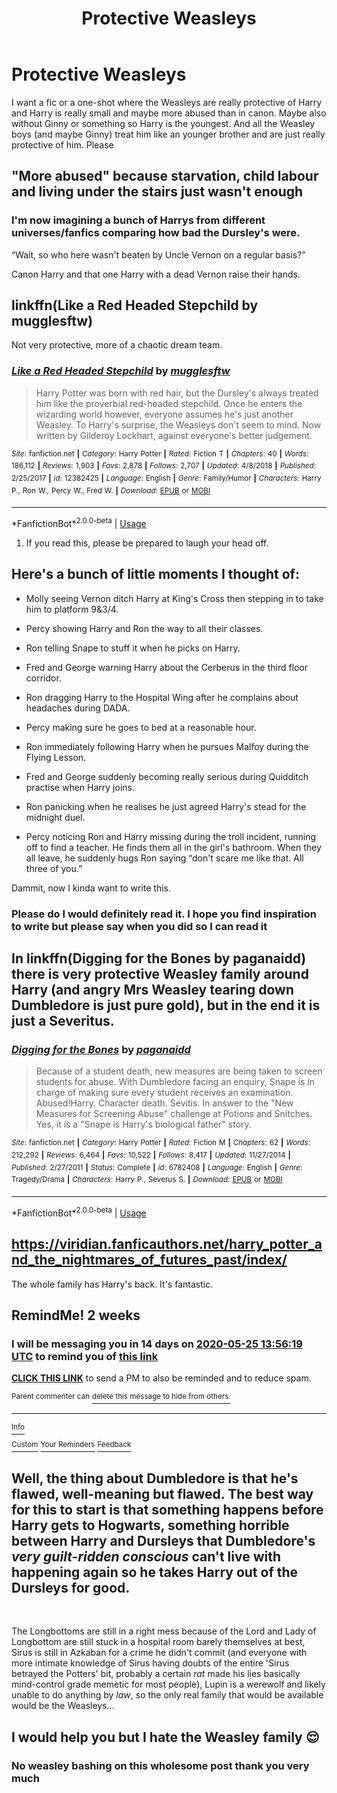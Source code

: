 #+TITLE: Protective Weasleys

* Protective Weasleys
:PROPERTIES:
:Author: NeLeMArIe_
:Score: 28
:DateUnix: 1589202092.0
:DateShort: 2020-May-11
:FlairText: Request
:END:
I want a fic or a one-shot where the Weasleys are really protective of Harry and Harry is really small and maybe more abused than in canon. Maybe also without Ginny or something so Harry is the youngest. And all the Weasley boys (and maybe Ginny) treat him like an younger brother and are just really protective of him. Please


** "More abused" because starvation, child labour and living under the stairs just wasn't enough
:PROPERTIES:
:Author: Harry__Poster
:Score: 20
:DateUnix: 1589221605.0
:DateShort: 2020-May-11
:END:

*** I'm now imagining a bunch of Harrys from different universes/fanfics comparing how bad the Dursley's were.

“Wait, so who here wasn't beaten by Uncle Vernon on a regular basis?”

Canon Harry and that one Harry with a dead Vernon raise their hands.
:PROPERTIES:
:Author: FavChanger
:Score: 17
:DateUnix: 1589225981.0
:DateShort: 2020-May-12
:END:


** linkffn(Like a Red Headed Stepchild by mugglesftw)

Not very protective, more of a chaotic dream team.
:PROPERTIES:
:Author: FavChanger
:Score: 9
:DateUnix: 1589213930.0
:DateShort: 2020-May-11
:END:

*** [[https://www.fanfiction.net/s/12382425/1/][*/Like a Red Headed Stepchild/*]] by [[https://www.fanfiction.net/u/4497458/mugglesftw][/mugglesftw/]]

#+begin_quote
  Harry Potter was born with red hair, but the Dursley's always treated him like the proverbial red-headed stepchild. Once he enters the wizarding world however, everyone assumes he's just another Weasley. To Harry's surprise, the Weasleys don't seem to mind. Now written by Gilderoy Lockhart, against everyone's better judgement.
#+end_quote

^{/Site/:} ^{fanfiction.net} ^{*|*} ^{/Category/:} ^{Harry} ^{Potter} ^{*|*} ^{/Rated/:} ^{Fiction} ^{T} ^{*|*} ^{/Chapters/:} ^{40} ^{*|*} ^{/Words/:} ^{186,112} ^{*|*} ^{/Reviews/:} ^{1,903} ^{*|*} ^{/Favs/:} ^{2,878} ^{*|*} ^{/Follows/:} ^{2,707} ^{*|*} ^{/Updated/:} ^{4/8/2018} ^{*|*} ^{/Published/:} ^{2/25/2017} ^{*|*} ^{/id/:} ^{12382425} ^{*|*} ^{/Language/:} ^{English} ^{*|*} ^{/Genre/:} ^{Family/Humor} ^{*|*} ^{/Characters/:} ^{Harry} ^{P.,} ^{Ron} ^{W.,} ^{Percy} ^{W.,} ^{Fred} ^{W.} ^{*|*} ^{/Download/:} ^{[[http://www.ff2ebook.com/old/ffn-bot/index.php?id=12382425&source=ff&filetype=epub][EPUB]]} ^{or} ^{[[http://www.ff2ebook.com/old/ffn-bot/index.php?id=12382425&source=ff&filetype=mobi][MOBI]]}

--------------

*FanfictionBot*^{2.0.0-beta} | [[https://github.com/tusing/reddit-ffn-bot/wiki/Usage][Usage]]
:PROPERTIES:
:Author: FanfictionBot
:Score: 5
:DateUnix: 1589213961.0
:DateShort: 2020-May-11
:END:

**** If you read this, please be prepared to laugh your head off.
:PROPERTIES:
:Author: Mistborn_7
:Score: 5
:DateUnix: 1589226234.0
:DateShort: 2020-May-12
:END:


** Here's a bunch of little moments I thought of:

- Molly seeing Vernon ditch Harry at King's Cross then stepping in to take him to platform 9&3/4.

- Percy showing Harry and Ron the way to all their classes.

- Ron telling Snape to stuff it when he picks on Harry.

- Fred and George warning Harry about the Cerberus in the third floor corridor.

- Ron dragging Harry to the Hospital Wing after he complains about headaches during DADA.

- Percy making sure he goes to bed at a reasonable hour.

- Ron immediately following Harry when he pursues Malfoy during the Flying Lesson.

- Fred and George suddenly becoming really serious during Quidditch practise when Harry joins.

- Ron panicking when he realises he just agreed Harry's stead for the midnight duel.

- Percy noticing Ron and Harry missing during the troll incident, running off to find a teacher. He finds them all in the girl's bathroom. When they all leave, he suddenly hugs Ron saying “don't scare me like that. All three of you.”

Dammit, now I kinda want to write this.
:PROPERTIES:
:Author: FavChanger
:Score: 9
:DateUnix: 1589227429.0
:DateShort: 2020-May-12
:END:

*** Please do I would definitely read it. I hope you find inspiration to write but please say when you did so I can read it
:PROPERTIES:
:Author: NeLeMArIe_
:Score: 2
:DateUnix: 1589228150.0
:DateShort: 2020-May-12
:END:


** In linkffn(Digging for the Bones by paganaidd) there is very protective Weasley family around Harry (and angry Mrs Weasley tearing down Dumbledore is just pure gold), but in the end it is just a Severitus.
:PROPERTIES:
:Author: ceplma
:Score: 5
:DateUnix: 1589216084.0
:DateShort: 2020-May-11
:END:

*** [[https://www.fanfiction.net/s/6782408/1/][*/Digging for the Bones/*]] by [[https://www.fanfiction.net/u/1930591/paganaidd][/paganaidd/]]

#+begin_quote
  Because of a student death, new measures are being taken to screen students for abuse. With Dumbledore facing an enquiry, Snape is in charge of making sure every student receives an examination. Abused!Harry. Character death. Sevitis. In answer to the "New Measures for Screening Abuse" challenge at Potions and Snitches. Yes, it is a "Snape is Harry's biological father" story.
#+end_quote

^{/Site/:} ^{fanfiction.net} ^{*|*} ^{/Category/:} ^{Harry} ^{Potter} ^{*|*} ^{/Rated/:} ^{Fiction} ^{M} ^{*|*} ^{/Chapters/:} ^{62} ^{*|*} ^{/Words/:} ^{212,292} ^{*|*} ^{/Reviews/:} ^{6,464} ^{*|*} ^{/Favs/:} ^{10,522} ^{*|*} ^{/Follows/:} ^{8,417} ^{*|*} ^{/Updated/:} ^{11/27/2014} ^{*|*} ^{/Published/:} ^{2/27/2011} ^{*|*} ^{/Status/:} ^{Complete} ^{*|*} ^{/id/:} ^{6782408} ^{*|*} ^{/Language/:} ^{English} ^{*|*} ^{/Genre/:} ^{Tragedy/Drama} ^{*|*} ^{/Characters/:} ^{Harry} ^{P.,} ^{Severus} ^{S.} ^{*|*} ^{/Download/:} ^{[[http://www.ff2ebook.com/old/ffn-bot/index.php?id=6782408&source=ff&filetype=epub][EPUB]]} ^{or} ^{[[http://www.ff2ebook.com/old/ffn-bot/index.php?id=6782408&source=ff&filetype=mobi][MOBI]]}

--------------

*FanfictionBot*^{2.0.0-beta} | [[https://github.com/tusing/reddit-ffn-bot/wiki/Usage][Usage]]
:PROPERTIES:
:Author: FanfictionBot
:Score: 2
:DateUnix: 1589216097.0
:DateShort: 2020-May-11
:END:


** [[https://viridian.fanficauthors.net/harry_potter_and_the_nightmares_of_futures_past/index/]]

The whole family has Harry's back. It's fantastic.
:PROPERTIES:
:Author: Faeriniel
:Score: 2
:DateUnix: 1589252266.0
:DateShort: 2020-May-12
:END:


** RemindMe! 2 weeks
:PROPERTIES:
:Score: 1
:DateUnix: 1589205379.0
:DateShort: 2020-May-11
:END:

*** I will be messaging you in 14 days on [[http://www.wolframalpha.com/input/?i=2020-05-25%2013:56:19%20UTC%20To%20Local%20Time][*2020-05-25 13:56:19 UTC*]] to remind you of [[https://np.reddit.com/r/HPfanfiction/comments/ghn43b/protective_weasleys/fq9r96o/?context=3][*this link*]]

[[https://np.reddit.com/message/compose/?to=RemindMeBot&subject=Reminder&message=%5Bhttps%3A%2F%2Fwww.reddit.com%2Fr%2FHPfanfiction%2Fcomments%2Fghn43b%2Fprotective_weasleys%2Ffq9r96o%2F%5D%0A%0ARemindMe%21%202020-05-25%2013%3A56%3A19%20UTC][*CLICK THIS LINK*]] to send a PM to also be reminded and to reduce spam.

^{Parent commenter can} [[https://np.reddit.com/message/compose/?to=RemindMeBot&subject=Delete%20Comment&message=Delete%21%20ghn43b][^{delete this message to hide from others.}]]

--------------

[[https://np.reddit.com/r/RemindMeBot/comments/e1bko7/remindmebot_info_v21/][^{Info}]]

[[https://np.reddit.com/message/compose/?to=RemindMeBot&subject=Reminder&message=%5BLink%20or%20message%20inside%20square%20brackets%5D%0A%0ARemindMe%21%20Time%20period%20here][^{Custom}]]
[[https://np.reddit.com/message/compose/?to=RemindMeBot&subject=List%20Of%20Reminders&message=MyReminders%21][^{Your Reminders}]]
[[https://np.reddit.com/message/compose/?to=Watchful1&subject=RemindMeBot%20Feedback][^{Feedback}]]
:PROPERTIES:
:Author: RemindMeBot
:Score: 1
:DateUnix: 1589205419.0
:DateShort: 2020-May-11
:END:


** Well, the thing about Dumbledore is that he's flawed, well-meaning but flawed. The best way for this to start is that something happens before Harry gets to Hogwarts, something horrible between Harry and Dursleys that Dumbledore's /very guilt-ridden conscious/ can't live with happening again so he takes Harry out of the Dursleys for good.

​

The Longbottoms are still in a right mess because of the Lord and Lady of Longbottom are still stuck in a hospital room barely themselves at best, Sirus is still in Azkaban for a crime he didn't commit (and everyone with more intimate knowledge of Sirus having doubts of the entire 'Sirus betrayed the Potters' bit, probably a certain /rat/ made his lies basically mind-control grade memetic for most people), Lupin is a werewolf and likely unable to do anything by /law/, so the only real family that would be available would be the Weasleys...
:PROPERTIES:
:Author: aarongamemaster
:Score: 1
:DateUnix: 1589272553.0
:DateShort: 2020-May-12
:END:


** I would help you but I hate the Weasley family 😌
:PROPERTIES:
:Author: DarkSorcerer88
:Score: -5
:DateUnix: 1589235457.0
:DateShort: 2020-May-12
:END:

*** No weasley bashing on this wholesome post thank you very much
:PROPERTIES:
:Author: SummerSunshine2020
:Score: 1
:DateUnix: 1590966940.0
:DateShort: 2020-Jun-01
:END:
